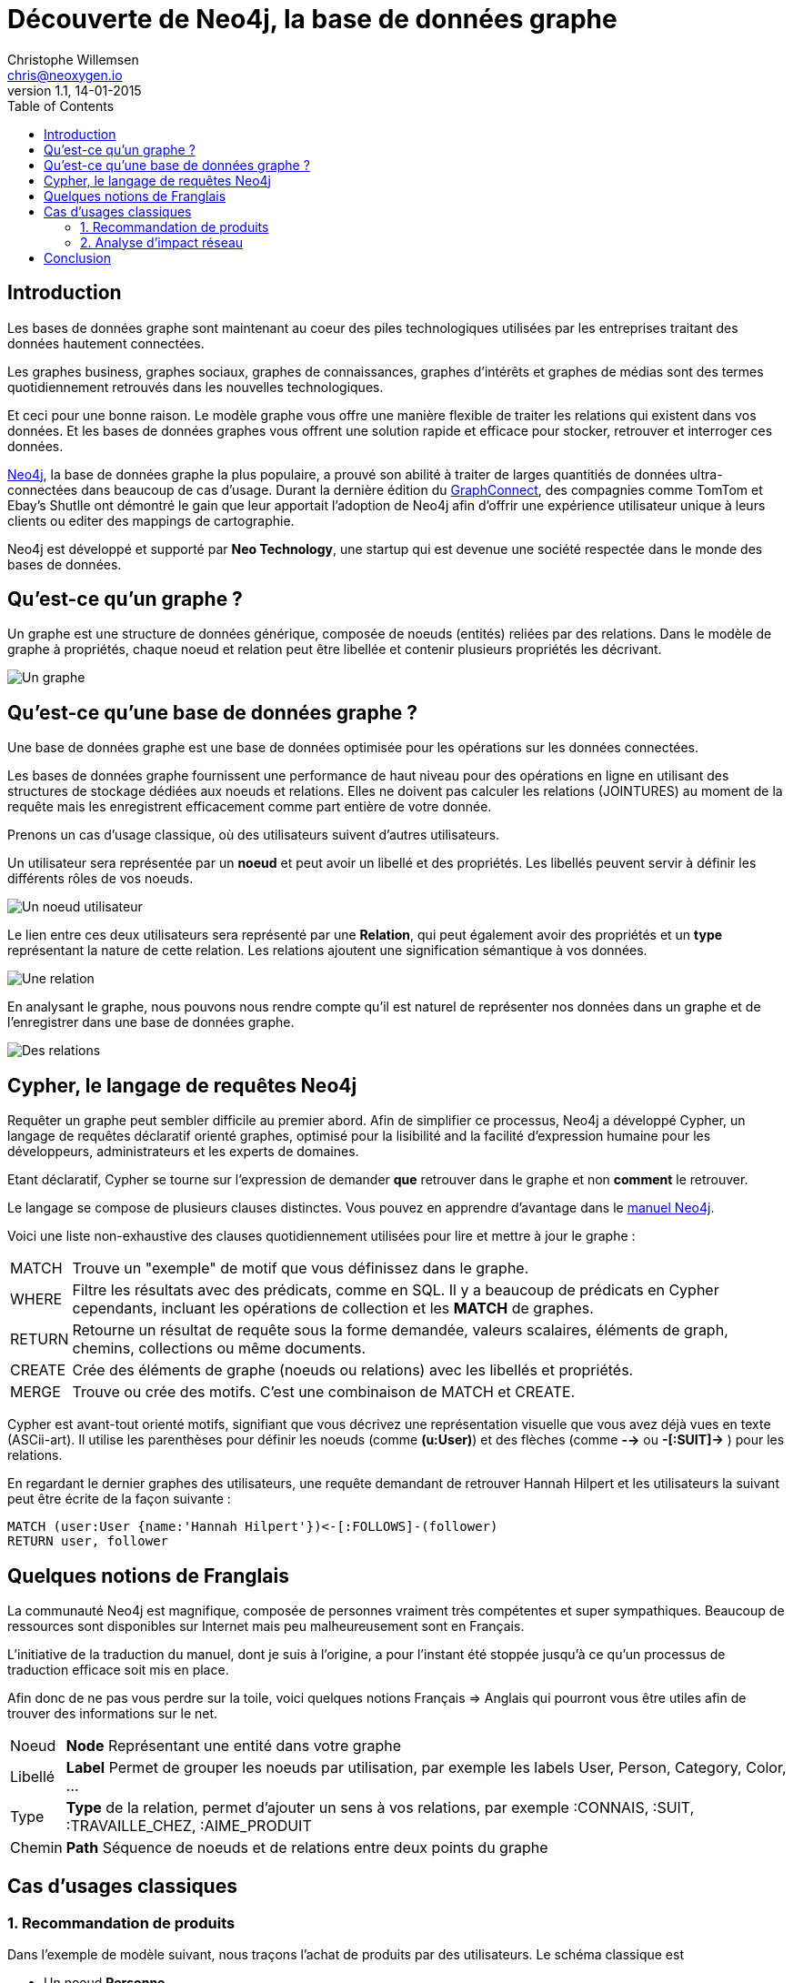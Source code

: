 = Découverte de Neo4j, la base de données graphe
Christophe Willemsen <chris@neoxygen.io>
v1.1, 14-01-2015
:toc:
:homepage: http://chris.neoxygen.io
:description: Découverte de Neo4j, la base de données graphe. Vous découvrirez ce qu'est un graphe, ce qu'est une base de données graphe et comment neo4j peut vous aider à traiter des données hautement connectées
:keywords: neo4j, cypher, base de données, graphe, réseau, social, recommendation

== Introduction

Les bases de données graphe sont maintenant au coeur des piles technologiques utilisées par les entreprises traitant des données hautement connectées.

Les graphes business, graphes sociaux, graphes de connaissances, graphes d'intérêts et graphes de médias sont des termes quotidiennement retrouvés dans les nouvelles technologiques.

Et ceci pour une bonne raison. Le modèle graphe vous offre une manière flexible de traiter les relations qui existent dans vos données. Et les bases de données graphes vous offrent une solution rapide et efficace pour stocker, retrouver et interroger ces données.

http://neo4j.org[Neo4j], la base de données graphe la plus populaire, a prouvé son abilité à traiter de larges quantitiés de données ultra-connectées dans beaucoup de cas d'usage. Durant la dernière édition du http://graphconnect.com/[GraphConnect], des compagnies comme TomTom et Ebay's Shutlle ont démontré le gain que leur apportait l'adoption de Neo4j afin d'offrir une expérience utilisateur unique à leurs clients ou editer des mappings de cartographie.

Neo4j est développé et supporté par *Neo Technology*, une startup qui est devenue une société respectée dans le monde des bases de données.

== Qu'est-ce qu'un graphe ?

Un graphe est une structure de données générique, composée de noeuds (entités) reliées par des relations. Dans le modèle de graphe à propriétés, chaque noeud et relation peut être libellée et contenir plusieurs propriétés les décrivant.

image::../_images/graphe.png[Un graphe]

== Qu'est-ce qu'une base de données graphe ?

Une base de données graphe est une base de données optimisée pour les opérations sur les données connectées.

Les bases de données graphe fournissent une performance de haut niveau pour des opérations en ligne en utilisant des structures de stockage dédiées aux noeuds et relations. Elles ne doivent pas calculer les relations (JOINTURES) au moment de la requête mais les enregistrent efficacement comme part entière de votre donnée.

Prenons un cas d'usage classique, où des utilisateurs suivent d'autres utilisateurs.

Un utilisateur sera représentée par un *noeud* et peut avoir un libellé et des propriétés. Les libellés peuvent servir à définir les différents rôles de vos noeuds.

image::../_images/user_node.png[Un noeud utilisateur]

Le lien entre ces deux utilisateurs sera représenté par une *Relation*, qui peut également avoir des propriétés et un *type* représentant la nature de cette relation. Les relations ajoutent une signification sémantique à vos données.

image::../_images/relation.png[Une relation]

En analysant le graphe, nous pouvons nous rendre compte qu'il est naturel de représenter nos données dans un graphe et de l'enregistrer dans une base de données graphe.

image::../_images/relation2.png[Des relations]

== Cypher, le langage de requêtes Neo4j

Requêter un graphe peut sembler difficile au premier abord. Afin de simplifier ce processus, Neo4j a développé Cypher, un langage de requêtes déclaratif orienté graphes, optimisé pour la lisibilité and la facilité d'expression humaine pour les développeurs, administrateurs et les experts de domaines.

Etant déclaratif, Cypher se tourne sur l'expression de demander *que* retrouver dans le graphe et non *comment* le retrouver.

Le langage se compose de plusieurs clauses distinctes. Vous pouvez en apprendre d'avantage dans le http://neo4j.com/docs/stable/[manuel Neo4j].

Voici une liste non-exhaustive des clauses quotidiennement utilisées pour lire et mettre à jour le graphe :

[horizontal]
MATCH:: Trouve un "exemple" de motif que vous définissez dans le graphe.
WHERE:: Filtre les résultats avec des prédicats, comme en SQL. Il y a beaucoup de prédicats en Cypher cependants, incluant les opérations de collection et les *MATCH* de graphes.
RETURN:: Retourne un résultat de requête sous la forme demandée, valeurs scalaires, éléments de graph, chemins, collections ou même documents.
CREATE:: Crée des éléments de graphe (noeuds ou relations) avec les libellés et propriétés.
MERGE:: Trouve ou crée des motifs. C'est une combinaison de MATCH et CREATE.

Cypher est avant-tout orienté motifs, signifiant que vous décrivez une représentation visuelle que vous avez déjà vues en texte (ASCii-art). Il utilise les parenthèses pour définir les noeuds (comme *(u:User)*) et des flèches (comme *-->* ou *-[:SUIT]->* ) pour les relations.

En regardant le dernier graphes des utilisateurs, une requête demandant de retrouver Hannah Hilpert et les utilisateurs la suivant peut être écrite de la façon suivante :


[source,cypher]
----
MATCH (user:User {name:'Hannah Hilpert'})<-[:FOLLOWS]-(follower) 
RETURN user, follower
----

== Quelques notions de Franglais

La communauté Neo4j est magnifique, composée de personnes vraiment très compétentes et super sympathiques. Beaucoup de ressources sont disponibles sur Internet mais peu malheureusement sont en Français.

L'initiative de la traduction du manuel, dont je suis à l'origine, a pour l'instant été stoppée jusqu'à ce qu'un processus de traduction efficace soit mis en place.

Afin donc de ne pas vous perdre sur la toile, voici quelques notions Français => Anglais qui pourront vous être utiles afin de trouver des informations sur le net.

[horizontal]
Noeud:: *Node* Représentant une entité dans votre graphe
Libellé:: *Label* Permet de grouper les noeuds par utilisation, par exemple les labels User, Person, Category, Color, ...
Type:: *Type* de la relation, permet d'ajouter un sens à vos relations, par exemple :CONNAIS, :SUIT, :TRAVAILLE_CHEZ, :AIME_PRODUIT
Chemin:: *Path* Séquence de noeuds et de relations entre deux points du graphe

== Cas d'usages classiques

=== 1. Recommandation de produits

Dans l'exemple de modèle suivant, nous traçons l'achat de produits par des utilisateurs. Le schéma classique est 

* Un noeud *Personne*
* Un noeud *Produit*
* Une relation *:ACHETE* entre Personne et Produit

image::../_images/reco_produit.png[Recommandation produits]

Il suffit d'une simple visualisation du graphe pour s'apercevoir que Ambrose et Noemie ont acheté deux produits en commun. Nous pourrions donc recommander à Ambrose les autres produits que Noemie a acheté.

Et en Cypher, il est tout aussi facile de le faire que de le dire :

[source,cypher]
----
MATCH (ambrose:Personne {firstname:'Ambrose'})
MATCH (noemie:Personne {firstname:'Noemie'})
MATCH (ambrose)-[:ACHETE]->(produit:Produit)<-[:ACHETE]-(noemie)-[:ACHETE]->(produit2)
WHERE NOT (ambrose)-[:ACHETE]->(produit2)
RETURN ambrose, produit2 as recommandations
----

Le résultat suivant est retourné :

image::../_images/reco_product_result.png[Recommandation résultat]

=== 2. Analyse d'impact réseau

Dans ce deuxième exemple, prenons un cas (simplifié) où des clients de service internet sont reliés à des routeurs qui eux sont reliés à des centrales.

image::../_images/impact.png[Analyse d'impact]

Comme pour le cas précendent, visualiser le graphe ne vous demande aucun effort et cette *visualisation en graphe vous permet de mieux comprendre vos données*.

Nous pouvons analyser directement quels clients seront touchés en cas de travaux ou une panne sur un des routeurs ou une centrale.

== Conclusion

Le but de ce billet était de titiller votre curiosité et de vous faire découvrir les bases de données graphe, et particulièrement Neo4j. 
Nous avons pu constater que le traitement de données connectées est naturel dans un graphe et que vous pouvez avoir un aperçu direct de l'impact de ces relations.

Si vous avez hâte d'utiliser Neo4j, vous pouvez l'installer en version embarquée pour Java ou en version serveur disponible http://dist.neo4j.org/neo4j-community-2.1.6-unix.tar.gz[ici]. La version serveur propose une API ReST et vous trouverez un driver en fonction de votre langage de programmation sur http://neo4j.com/developer/language-guides/[cette page].

Vous pouvez consulter le net (ou attendre mon prochain billet) pour en découvrir d'avantage sur Neo4j et ces multiples cas d'usage.

J'en profite aussi pour vous inviter à assister à un de nos nombreux meetups en France ou en Belgique dont voici la liste des liens :

* link:http://www.meetup.com/graphdb-france/[Neo4j GraphDB Paris]
* link:http://www.meetup.com/graphdb-Lyon/[Neo4j GraphDB Lyon]
* link:http://www.meetup.com/graphdb-lille/[Neo4j GraphDB Lille]
* link:http://www.meetup.com/graphdb-bordeaux/[Neo4j GraphDB Bordeaux]
* link:http://www.meetup.com/graphdb-toulouse/[Neo4j GraphDB Toulouse]
* link:http://www.meetup.com/graphdb-nantes/[Neo4j GraphDB Nantes]
* link:http://www.meetup.com/graphdb-montpellier/[Neo4j GraphDB Montpellier]
* link:http://www.meetup.com/graphdb-belgium/[Neo4j GraphDB Bruxelles]

Merci pour votre lecture, et je vous dis à bientôt.

---

Vous avez trouvé une faute ? N'hésitez pas à me le signaler ou en la corrigeant https://github.com/ikwattro/blog/blob/master/sources/decouverte-de-neo4j.adoc[ici].

